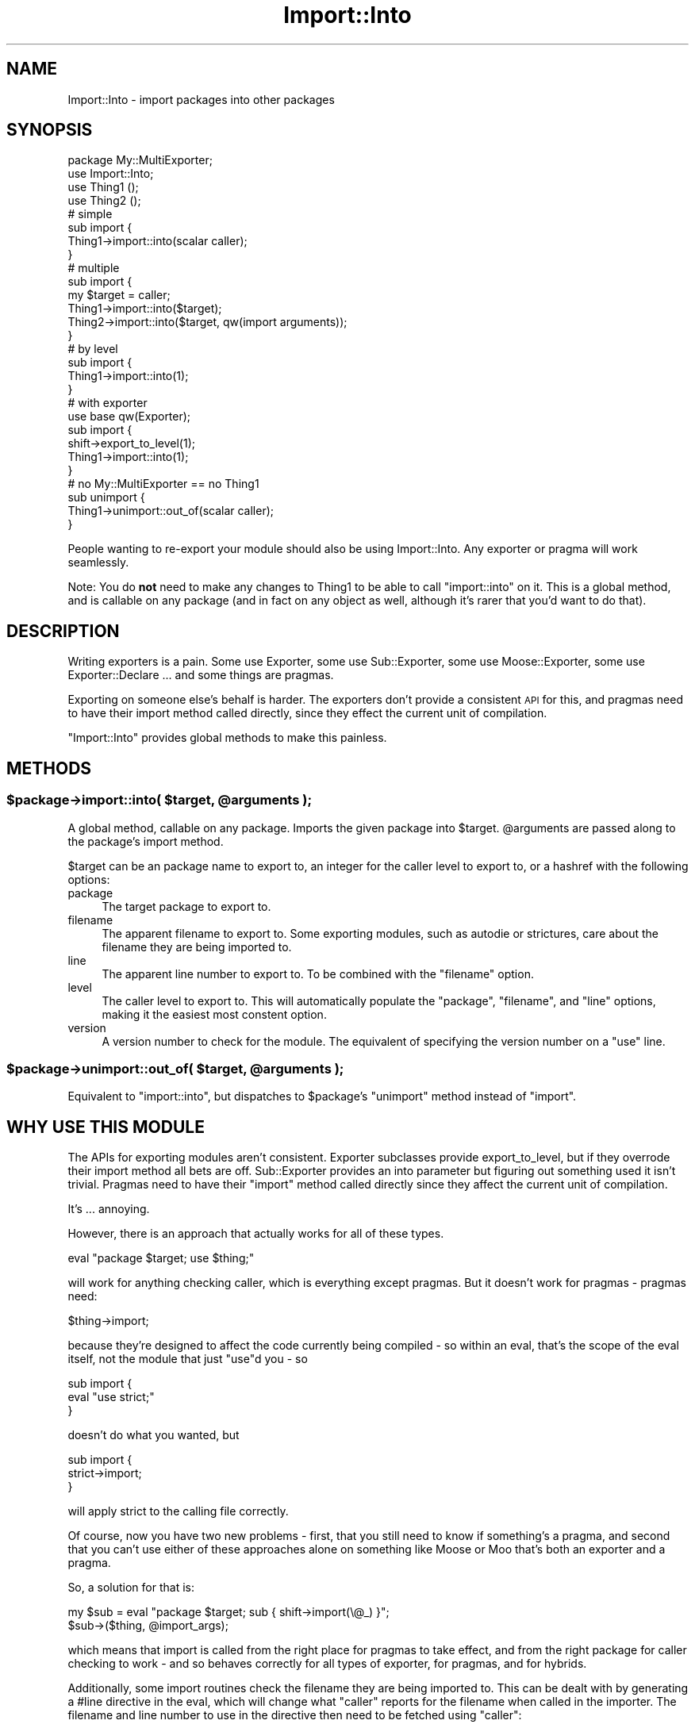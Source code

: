 .\" Automatically generated by Pod::Man 2.28 (Pod::Simple 3.28)
.\"
.\" Standard preamble:
.\" ========================================================================
.de Sp \" Vertical space (when we can't use .PP)
.if t .sp .5v
.if n .sp
..
.de Vb \" Begin verbatim text
.ft CW
.nf
.ne \\$1
..
.de Ve \" End verbatim text
.ft R
.fi
..
.\" Set up some character translations and predefined strings.  \*(-- will
.\" give an unbreakable dash, \*(PI will give pi, \*(L" will give a left
.\" double quote, and \*(R" will give a right double quote.  \*(C+ will
.\" give a nicer C++.  Capital omega is used to do unbreakable dashes and
.\" therefore won't be available.  \*(C` and \*(C' expand to `' in nroff,
.\" nothing in troff, for use with C<>.
.tr \(*W-
.ds C+ C\v'-.1v'\h'-1p'\s-2+\h'-1p'+\s0\v'.1v'\h'-1p'
.ie n \{\
.    ds -- \(*W-
.    ds PI pi
.    if (\n(.H=4u)&(1m=24u) .ds -- \(*W\h'-12u'\(*W\h'-12u'-\" diablo 10 pitch
.    if (\n(.H=4u)&(1m=20u) .ds -- \(*W\h'-12u'\(*W\h'-8u'-\"  diablo 12 pitch
.    ds L" ""
.    ds R" ""
.    ds C` ""
.    ds C' ""
'br\}
.el\{\
.    ds -- \|\(em\|
.    ds PI \(*p
.    ds L" ``
.    ds R" ''
.    ds C`
.    ds C'
'br\}
.\"
.\" Escape single quotes in literal strings from groff's Unicode transform.
.ie \n(.g .ds Aq \(aq
.el       .ds Aq '
.\"
.\" If the F register is turned on, we'll generate index entries on stderr for
.\" titles (.TH), headers (.SH), subsections (.SS), items (.Ip), and index
.\" entries marked with X<> in POD.  Of course, you'll have to process the
.\" output yourself in some meaningful fashion.
.\"
.\" Avoid warning from groff about undefined register 'F'.
.de IX
..
.nr rF 0
.if \n(.g .if rF .nr rF 1
.if (\n(rF:(\n(.g==0)) \{
.    if \nF \{
.        de IX
.        tm Index:\\$1\t\\n%\t"\\$2"
..
.        if !\nF==2 \{
.            nr % 0
.            nr F 2
.        \}
.    \}
.\}
.rr rF
.\"
.\" Accent mark definitions (@(#)ms.acc 1.5 88/02/08 SMI; from UCB 4.2).
.\" Fear.  Run.  Save yourself.  No user-serviceable parts.
.    \" fudge factors for nroff and troff
.if n \{\
.    ds #H 0
.    ds #V .8m
.    ds #F .3m
.    ds #[ \f1
.    ds #] \fP
.\}
.if t \{\
.    ds #H ((1u-(\\\\n(.fu%2u))*.13m)
.    ds #V .6m
.    ds #F 0
.    ds #[ \&
.    ds #] \&
.\}
.    \" simple accents for nroff and troff
.if n \{\
.    ds ' \&
.    ds ` \&
.    ds ^ \&
.    ds , \&
.    ds ~ ~
.    ds /
.\}
.if t \{\
.    ds ' \\k:\h'-(\\n(.wu*8/10-\*(#H)'\'\h"|\\n:u"
.    ds ` \\k:\h'-(\\n(.wu*8/10-\*(#H)'\`\h'|\\n:u'
.    ds ^ \\k:\h'-(\\n(.wu*10/11-\*(#H)'^\h'|\\n:u'
.    ds , \\k:\h'-(\\n(.wu*8/10)',\h'|\\n:u'
.    ds ~ \\k:\h'-(\\n(.wu-\*(#H-.1m)'~\h'|\\n:u'
.    ds / \\k:\h'-(\\n(.wu*8/10-\*(#H)'\z\(sl\h'|\\n:u'
.\}
.    \" troff and (daisy-wheel) nroff accents
.ds : \\k:\h'-(\\n(.wu*8/10-\*(#H+.1m+\*(#F)'\v'-\*(#V'\z.\h'.2m+\*(#F'.\h'|\\n:u'\v'\*(#V'
.ds 8 \h'\*(#H'\(*b\h'-\*(#H'
.ds o \\k:\h'-(\\n(.wu+\w'\(de'u-\*(#H)/2u'\v'-.3n'\*(#[\z\(de\v'.3n'\h'|\\n:u'\*(#]
.ds d- \h'\*(#H'\(pd\h'-\w'~'u'\v'-.25m'\f2\(hy\fP\v'.25m'\h'-\*(#H'
.ds D- D\\k:\h'-\w'D'u'\v'-.11m'\z\(hy\v'.11m'\h'|\\n:u'
.ds th \*(#[\v'.3m'\s+1I\s-1\v'-.3m'\h'-(\w'I'u*2/3)'\s-1o\s+1\*(#]
.ds Th \*(#[\s+2I\s-2\h'-\w'I'u*3/5'\v'-.3m'o\v'.3m'\*(#]
.ds ae a\h'-(\w'a'u*4/10)'e
.ds Ae A\h'-(\w'A'u*4/10)'E
.    \" corrections for vroff
.if v .ds ~ \\k:\h'-(\\n(.wu*9/10-\*(#H)'\s-2\u~\d\s+2\h'|\\n:u'
.if v .ds ^ \\k:\h'-(\\n(.wu*10/11-\*(#H)'\v'-.4m'^\v'.4m'\h'|\\n:u'
.    \" for low resolution devices (crt and lpr)
.if \n(.H>23 .if \n(.V>19 \
\{\
.    ds : e
.    ds 8 ss
.    ds o a
.    ds d- d\h'-1'\(ga
.    ds D- D\h'-1'\(hy
.    ds th \o'bp'
.    ds Th \o'LP'
.    ds ae ae
.    ds Ae AE
.\}
.rm #[ #] #H #V #F C
.\" ========================================================================
.\"
.IX Title "Import::Into 3"
.TH Import::Into 3 "2014-03-04" "perl v5.18.2" "User Contributed Perl Documentation"
.\" For nroff, turn off justification.  Always turn off hyphenation; it makes
.\" way too many mistakes in technical documents.
.if n .ad l
.nh
.SH "NAME"
Import::Into \- import packages into other packages
.SH "SYNOPSIS"
.IX Header "SYNOPSIS"
.Vb 1
\&  package My::MultiExporter;
\&
\&  use Import::Into;
\&
\&  use Thing1 ();
\&  use Thing2 ();
\&
\&  # simple
\&  sub import {
\&    Thing1\->import::into(scalar caller);
\&  }
\&
\&  # multiple
\&  sub import {
\&    my $target = caller;
\&    Thing1\->import::into($target);
\&    Thing2\->import::into($target, qw(import arguments));
\&  }
\&
\&  # by level
\&  sub import {
\&    Thing1\->import::into(1);
\&  }
\&
\&  # with exporter
\&  use base qw(Exporter);
\&  sub import {
\&    shift\->export_to_level(1);
\&    Thing1\->import::into(1);
\&  }
\&
\&  # no My::MultiExporter == no Thing1
\&  sub unimport {
\&    Thing1\->unimport::out_of(scalar caller);
\&  }
.Ve
.PP
People wanting to re-export your module should also be using Import::Into.
Any exporter or pragma will work seamlessly.
.PP
Note: You do \fBnot\fR need to make any changes to Thing1 to be able to call
\&\f(CW\*(C`import::into\*(C'\fR on it. This is a global method, and is callable on any
package (and in fact on any object as well, although it's rarer that you'd
want to do that).
.SH "DESCRIPTION"
.IX Header "DESCRIPTION"
Writing exporters is a pain. Some use Exporter, some use Sub::Exporter,
some use Moose::Exporter, some use Exporter::Declare ... and some things
are pragmas.
.PP
Exporting on someone else's behalf is harder.  The exporters don't provide a
consistent \s-1API\s0 for this, and pragmas need to have their import method called
directly, since they effect the current unit of compilation.
.PP
\&\f(CW\*(C`Import::Into\*(C'\fR provides global methods to make this painless.
.SH "METHODS"
.IX Header "METHODS"
.ie n .SS "$package\->import::into( $target, @arguments );"
.el .SS "\f(CW$package\fP\->import::into( \f(CW$target\fP, \f(CW@arguments\fP );"
.IX Subsection "$package->import::into( $target, @arguments );"
A global method, callable on any package.  Imports the given package into
\&\f(CW$target\fR.  \f(CW@arguments\fR are passed along to the package's import method.
.PP
\&\f(CW$target\fR can be an package name to export to, an integer for the
caller level to export to, or a hashref with the following options:
.IP "package" 4
.IX Item "package"
The target package to export to.
.IP "filename" 4
.IX Item "filename"
The apparent filename to export to.  Some exporting modules, such as
autodie or strictures, care about the filename they are being imported
to.
.IP "line" 4
.IX Item "line"
The apparent line number to export to.  To be combined with the \f(CW\*(C`filename\*(C'\fR
option.
.IP "level" 4
.IX Item "level"
The caller level to export to.  This will automatically populate the
\&\f(CW\*(C`package\*(C'\fR, \f(CW\*(C`filename\*(C'\fR, and \f(CW\*(C`line\*(C'\fR options, making it the easiest most
constent option.
.IP "version" 4
.IX Item "version"
A version number to check for the module.  The equivalent of specifying the
version number on a \f(CW\*(C`use\*(C'\fR line.
.ie n .SS "$package\->unimport::out_of( $target, @arguments );"
.el .SS "\f(CW$package\fP\->unimport::out_of( \f(CW$target\fP, \f(CW@arguments\fP );"
.IX Subsection "$package->unimport::out_of( $target, @arguments );"
Equivalent to \f(CW\*(C`import::into\*(C'\fR, but dispatches to \f(CW$package\fR's \f(CW\*(C`unimport\*(C'\fR
method instead of \f(CW\*(C`import\*(C'\fR.
.SH "WHY USE THIS MODULE"
.IX Header "WHY USE THIS MODULE"
The APIs for exporting modules aren't consistent.  Exporter subclasses
provide export_to_level, but if they overrode their import method all bets
are off.  Sub::Exporter provides an into parameter but figuring out
something used it isn't trivial. Pragmas need to have their \f(CW\*(C`import\*(C'\fR method
called directly since they affect the current unit of compilation.
.PP
It's ... annoying.
.PP
However, there is an approach that actually works for all of these types.
.PP
.Vb 1
\&  eval "package $target; use $thing;"
.Ve
.PP
will work for anything checking caller, which is everything except pragmas.
But it doesn't work for pragmas \- pragmas need:
.PP
.Vb 1
\&  $thing\->import;
.Ve
.PP
because they're designed to affect the code currently being compiled \- so
within an eval, that's the scope of the eval itself, not the module that
just \f(CW\*(C`use\*(C'\fRd you \- so
.PP
.Vb 3
\&  sub import {
\&    eval "use strict;"
\&  }
.Ve
.PP
doesn't do what you wanted, but
.PP
.Vb 3
\&  sub import {
\&    strict\->import;
\&  }
.Ve
.PP
will apply strict to the calling file correctly.
.PP
Of course, now you have two new problems \- first, that you still need to
know if something's a pragma, and second that you can't use either of
these approaches alone on something like Moose or Moo that's both
an exporter and a pragma.
.PP
So, a solution for that is:
.PP
.Vb 2
\&  my $sub = eval "package $target; sub { shift\->import(\e@_) }";
\&  $sub\->($thing, @import_args);
.Ve
.PP
which means that import is called from the right place for pragmas to take
effect, and from the right package for caller checking to work \- and so
behaves correctly for all types of exporter, for pragmas, and for hybrids.
.PP
Additionally, some import routines check the filename they are being imported
to.  This can be dealt with by generating a #line directive in the eval, which will change what \f(CW\*(C`caller\*(C'\fR reports for
the filename when called in the importer. The filename and line number to use
in the directive then need to be fetched using \f(CW\*(C`caller\*(C'\fR:
.PP
.Vb 7
\&  my ($target, $file, $line) = caller(1);
\&  my $sub = eval qq{
\&    package $target;
\&  #line $line "$file"
\&    sub { shift\->import(\e@_) }
\&  };
\&  $sub\->($thing, @import_args);
.Ve
.PP
And you need to switch between these implementations depending on if you are
targetting a specific package, or something in your call stack.
.PP
Remembering all this, however, is excessively irritating. So I wrote a module
so I didn't have to anymore. Loading Import::Into creates a global method
\&\f(CW\*(C`import::into\*(C'\fR which you can call on any package to import it into another
package. So now you can simply write:
.PP
.Vb 1
\&  use Import::Into;
\&
\&  $thing\->import::into($target, @import_args);
.Ve
.PP
This works because of how perl resolves method calls \- a call to a simple
method name is resolved against the package of the class or object, so
.PP
.Vb 1
\&  $thing\->method_name(@args);
.Ve
.PP
is roughly equivalent to:
.PP
.Vb 2
\&  my $code_ref = $thing\->can(\*(Aqmethod_name\*(Aq);
\&  $code_ref\->($thing, @args);
.Ve
.PP
while if a \f(CW\*(C`::\*(C'\fR is found, the lookup is made relative to the package name
(i.e. everything before the last \f(CW\*(C`::\*(C'\fR) so
.PP
.Vb 1
\&  $thing\->Package::Name::method_name(@args);
.Ve
.PP
is roughly equivalent to:
.PP
.Vb 2
\&  my $code_ref = Package::Name\->can(\*(Aqmethod_name\*(Aq);
\&  $code_ref\->($thing, @args);
.Ve
.PP
So since Import::Into defines a method \f(CW\*(C`into\*(C'\fR in package \f(CW\*(C`import\*(C'\fR
the syntax reliably calls that.
.PP
For more craziness of this order, have a look at the article I wrote at
<http://shadow.cat/blog/matt\-s\-trout/madness\-with\-methods> which covers
coderef abuse and the \f(CW\*(C`${\e...}\*(C'\fR syntax.
.PP
Final note: You do still need to ensure that you already loaded \f(CW$thing\fR \- if
you're receiving this from a parameter, I recommend using Module::Runtime:
.PP
.Vb 2
\&  use Import::Into;
\&  use Module::Runtime qw(use_module);
\&
\&  use_module($thing)\->import::into($target, @import_args);
.Ve
.PP
And that's it.
.SH "ACKNOWLEDGEMENTS"
.IX Header "ACKNOWLEDGEMENTS"
Thanks to Getty for asking "how can I get \f(CW\*(C`use strict; use warnings;\*(C'\fR
turned on for all consumers of my code?\*(L" and then \*(R"why is this not a
module?!".
.SH "AUTHOR"
.IX Header "AUTHOR"
mst \- Matt S. Trout (cpan:MSTROUT) <mst@shadowcat.co.uk>
.SH "CONTRIBUTORS"
.IX Header "CONTRIBUTORS"
haarg \- Graham Knop (cpan:HAARG) <haarg@haarg.org>
.SH "COPYRIGHT"
.IX Header "COPYRIGHT"
Copyright (c) 2012 the Import::Into \*(L"\s-1AUTHOR\*(R"\s0 and \*(L"\s-1CONTRIBUTORS\*(R"\s0
as listed above.
.SH "LICENSE"
.IX Header "LICENSE"
This library is free software and may be distributed under the same terms
as perl itself.
